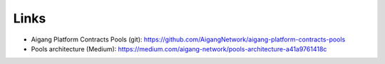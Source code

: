 =====================
Links
=====================

* Aigang Platform Contracts Pools (git): https://github.com/AigangNetwork/aigang-platform-contracts-pools
* Pools architecture (Medium): https://medium.com/aigang-network/pools-architecture-a41a9761418c 